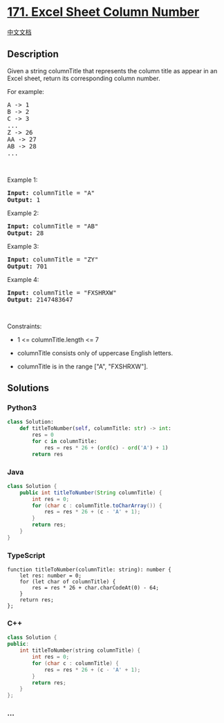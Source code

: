 * [[https://leetcode.com/problems/excel-sheet-column-number][171. Excel
Sheet Column Number]]
  :PROPERTIES:
  :CUSTOM_ID: excel-sheet-column-number
  :END:
[[./solution/0100-0199/0171.Excel Sheet Column Number/README.org][中文文档]]

** Description
   :PROPERTIES:
   :CUSTOM_ID: description
   :END:

#+begin_html
  <p>
#+end_html

Given a string columnTitle that represents the column title as appear in
an Excel sheet, return its corresponding column number.

#+begin_html
  </p>
#+end_html

#+begin_html
  <p>
#+end_html

For example:

#+begin_html
  </p>
#+end_html

#+begin_html
  <pre>
  A -&gt; 1
  B -&gt; 2
  C -&gt; 3
  ...
  Z -&gt; 26
  AA -&gt; 27
  AB -&gt; 28 
  ...
  </pre>
#+end_html

#+begin_html
  <p>
#+end_html

 

#+begin_html
  </p>
#+end_html

#+begin_html
  <p>
#+end_html

Example 1:

#+begin_html
  </p>
#+end_html

#+begin_html
  <pre>
  <strong>Input:</strong> columnTitle = &quot;A&quot;
  <strong>Output:</strong> 1
  </pre>
#+end_html

#+begin_html
  <p>
#+end_html

Example 2:

#+begin_html
  </p>
#+end_html

#+begin_html
  <pre>
  <strong>Input:</strong> columnTitle = &quot;AB&quot;
  <strong>Output:</strong> 28
  </pre>
#+end_html

#+begin_html
  <p>
#+end_html

Example 3:

#+begin_html
  </p>
#+end_html

#+begin_html
  <pre>
  <strong>Input:</strong> columnTitle = &quot;ZY&quot;
  <strong>Output:</strong> 701
  </pre>
#+end_html

#+begin_html
  <p>
#+end_html

Example 4:

#+begin_html
  </p>
#+end_html

#+begin_html
  <pre>
  <strong>Input:</strong> columnTitle = &quot;FXSHRXW&quot;
  <strong>Output:</strong> 2147483647
  </pre>
#+end_html

#+begin_html
  <p>
#+end_html

 

#+begin_html
  </p>
#+end_html

#+begin_html
  <p>
#+end_html

Constraints:

#+begin_html
  </p>
#+end_html

#+begin_html
  <ul>
#+end_html

#+begin_html
  <li>
#+end_html

1 <= columnTitle.length <= 7

#+begin_html
  </li>
#+end_html

#+begin_html
  <li>
#+end_html

columnTitle consists only of uppercase English letters.

#+begin_html
  </li>
#+end_html

#+begin_html
  <li>
#+end_html

columnTitle is in the range ["A", "FXSHRXW"].

#+begin_html
  </li>
#+end_html

#+begin_html
  </ul>
#+end_html

** Solutions
   :PROPERTIES:
   :CUSTOM_ID: solutions
   :END:

#+begin_html
  <!-- tabs:start -->
#+end_html

*** *Python3*
    :PROPERTIES:
    :CUSTOM_ID: python3
    :END:
#+begin_src python
  class Solution:
      def titleToNumber(self, columnTitle: str) -> int:
          res = 0
          for c in columnTitle:
              res = res * 26 + (ord(c) - ord('A') + 1)
          return res
#+end_src

*** *Java*
    :PROPERTIES:
    :CUSTOM_ID: java
    :END:
#+begin_src java
  class Solution {
      public int titleToNumber(String columnTitle) {
          int res = 0;
          for (char c : columnTitle.toCharArray()) {
              res = res * 26 + (c - 'A' + 1);
          }
          return res;
      }
  }
#+end_src

*** *TypeScript*
    :PROPERTIES:
    :CUSTOM_ID: typescript
    :END:
#+begin_example
  function titleToNumber(columnTitle: string): number {
      let res: number = 0;
      for (let char of columnTitle) {
          res = res * 26 + char.charCodeAt(0) - 64;
      }
      return res;
  };
#+end_example

*** *C++*
    :PROPERTIES:
    :CUSTOM_ID: c
    :END:
#+begin_src cpp
  class Solution {
  public:
      int titleToNumber(string columnTitle) {
          int res = 0;
          for (char c : columnTitle) {
              res = res * 26 + (c - 'A' + 1);
          }
          return res;
      }
  };
#+end_src

*** *...*
    :PROPERTIES:
    :CUSTOM_ID: section
    :END:
#+begin_example
#+end_example

#+begin_html
  <!-- tabs:end -->
#+end_html
